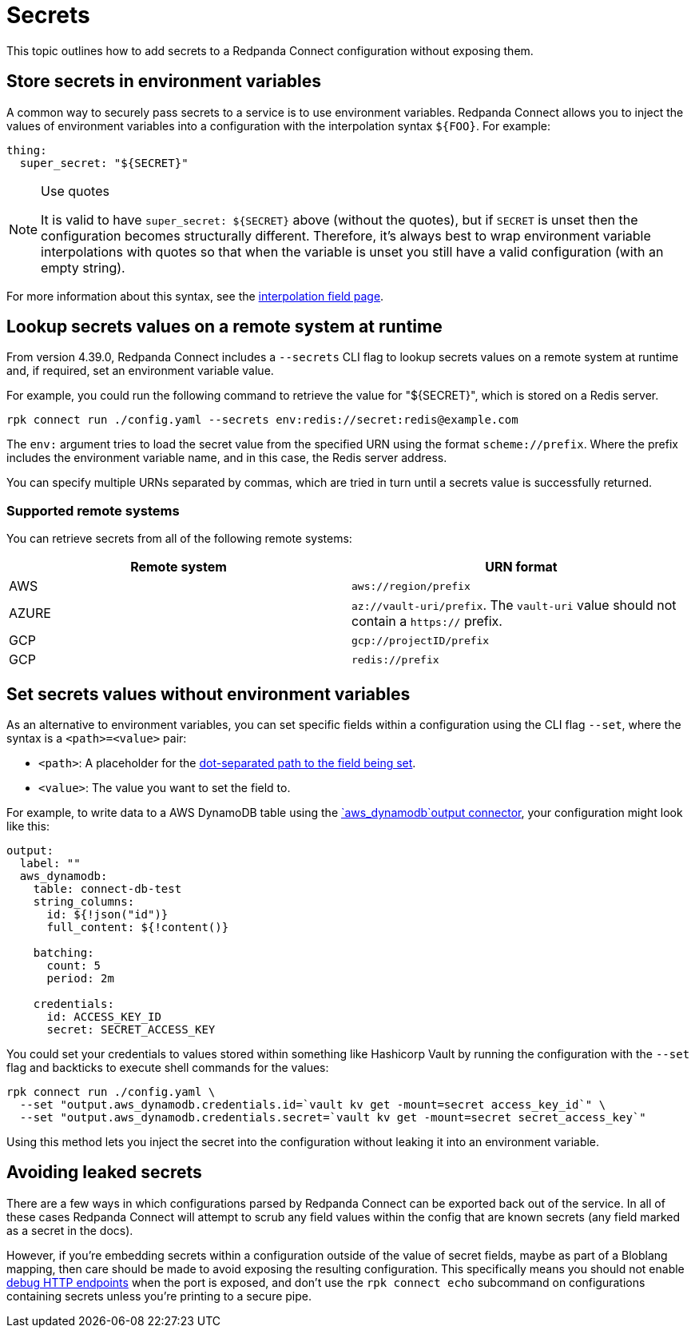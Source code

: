 = Secrets

This topic outlines how to add secrets to a Redpanda Connect configuration without exposing them.

== Store secrets in environment variables

A common way to securely pass secrets to a service is to use environment variables. Redpanda Connect allows you to inject the values of environment variables into a configuration with the interpolation syntax `+${FOO}+`. For example:

[source,yml]
----
thing:
  super_secret: "${SECRET}"
----

[NOTE]
.Use quotes
====
It is valid to have `+super_secret: ${SECRET}+` above (without the quotes), but if `SECRET` is unset then the configuration becomes structurally different. Therefore, it's always best to wrap environment variable interpolations with quotes so that when the variable is unset you still have a valid configuration (with an empty string).
====

For more information about this syntax, see the xref:configuration:interpolation.adoc[interpolation field page].

== Lookup secrets values on a remote system at runtime

From version 4.39.0, Redpanda Connect includes a `--secrets` CLI flag to lookup secrets values on a remote system at runtime and, if required, set an environment variable value.

For example, you could run the following command to retrieve the value for "${SECRET}", which is stored on a Redis server.

```bash

rpk connect run ./config.yaml --secrets env:redis://secret:redis@example.com

```
The `env:` argument tries to load the secret value from the specified URN using the format `scheme://prefix`. Where the prefix includes the environment variable name, and in this case, the Redis server address.

You can specify multiple URNs separated by commas, which are tried in turn until a secrets value is successfully returned.

=== Supported remote systems

You can retrieve secrets from all of the following remote systems:

|===
| Remote system | URN format

| AWS
| `aws://region/prefix`

| AZURE
| `az://vault-uri/prefix`. The `vault-uri` value should not contain a `https://` prefix.

| GCP
| `gcp://projectID/prefix`

| GCP
| `redis://prefix`

|===

== Set secrets values without environment variables 

As an alternative to environment variables, you can set specific fields within a configuration using the CLI flag `--set`, where the syntax is a `<path>=<value>` pair:

* `<path>`: A placeholder for the xref:configuration:field_paths.adoc[dot-separated path to the field being set].
* `<value>`: The value you want to set the field to. 

For example, to write data to a AWS DynamoDB table using the xref:components:outputs/aws_dynamodb.adoc[`aws_dynamodb`output connector], your configuration might look like this:

[source,yml]
----
output:
  label: ""
  aws_dynamodb:
    table: connect-db-test
    string_columns:
      id: ${!json("id")}
      full_content: ${!content()}

    batching:
      count: 5
      period: 2m

    credentials:
      id: ACCESS_KEY_ID
      secret: SECRET_ACCESS_KEY
----

You could set your credentials to values stored within something like Hashicorp Vault by running the configuration with the `--set` flag and backticks to execute shell commands for the values:

[,bash,subs="attributes+"]
----
rpk connect run ./config.yaml \
  --set "output.aws_dynamodb.credentials.id=`vault kv get -mount=secret access_key_id`" \
  --set "output.aws_dynamodb.credentials.secret=`vault kv get -mount=secret secret_access_key`"
----

Using this method lets you inject the secret into the configuration without leaking it into an environment variable.

== Avoiding leaked secrets

There are a few ways in which configurations parsed by Redpanda Connect can be exported back out of the service. In all of these cases Redpanda Connect will attempt to scrub any field values within the config that are known secrets (any field marked as a secret in the docs).

However, if you're embedding secrets within a configuration outside of the value of secret fields, maybe as part of a Bloblang mapping, then care should be made to avoid exposing the resulting configuration. This specifically means you should not enable xref:components:http/about.adoc#debug-endpoints[debug HTTP endpoints] when the port is exposed, and don't use the `rpk connect echo` subcommand on configurations containing secrets unless you're printing to a secure pipe.
